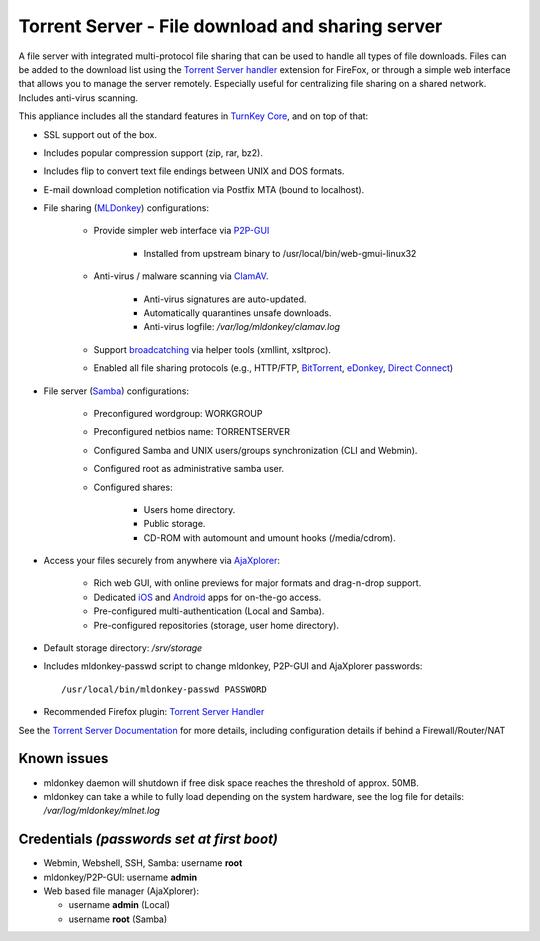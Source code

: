 Torrent Server - File download and sharing server
=================================================

A file server with integrated multi-protocol file sharing that can be
used to handle all types of file downloads. Files can be added to the
download list using the `Torrent Server handler`_ extension for FireFox,
or through a simple web interface that allows you to manage the server
remotely. Especially useful for centralizing file sharing on a shared
network. Includes anti-virus scanning.

This appliance includes all the standard features in `TurnKey Core`_,
and on top of that:

- SSL support out of the box.
- Includes popular compression support (zip, rar, bz2).
- Includes flip to convert text file endings between UNIX and DOS
  formats.
- E-mail download completion notification via Postfix MTA (bound to
  localhost).
- File sharing (`MLDonkey`_) configurations:
   
   - Provide simpler web interface via `P2P-GUI`_
      
      - Installed from upstream binary to
        /usr/local/bin/web-gmui-linux32

   - Anti-virus / malware scanning via `ClamAV`_.
      
      - Anti-virus signatures are auto-updated.
      - Automatically quarantines unsafe downloads.
      - Anti-virus logfile: */var/log/mldonkey/clamav.log*

   - Support `broadcatching`_ via helper tools (xmllint, xsltproc).
   - Enabled all file sharing protocols (e.g., HTTP/FTP, `BitTorrent`_,
     `eDonkey`_, `Direct Connect`_)

- File server (`Samba`_) configurations:
   
   - Preconfigured wordgroup: WORKGROUP
   - Preconfigured netbios name: TORRENTSERVER
   - Configured Samba and UNIX users/groups synchronization (CLI and
     Webmin).
   - Configured root as administrative samba user.
   - Configured shares:
      
      - Users home directory.
      - Public storage.
      - CD-ROM with automount and umount hooks (/media/cdrom).

- Access your files securely from anywhere via `AjaXplorer`_:
   
   - Rich web GUI, with online previews for major formats and
     drag-n-drop support.
   - Dedicated `iOS`_ and `Android`_ apps for on-the-go access.
   - Pre-configured multi-authentication (Local and Samba).
   - Pre-configured repositories (storage, user home directory).

-  Default storage directory: */srv/storage*
-  Includes mldonkey-passwd script to change mldonkey, P2P-GUI and
   AjaXplorer passwords::

       /usr/local/bin/mldonkey-passwd PASSWORD

-  Recommended Firefox plugin: `Torrent Server Handler`_

See the `Torrent Server Documentation`_ for more details, including
configuration details if behind a Firewall/Router/NAT

Known issues
------------

- mldonkey daemon will shutdown if free disk space reaches the
  threshold of approx. 50MB.
- mldonkey can take a while to fully load depending on the system
  hardware, see the log file for details: */var/log/mldonkey/mlnet.log*

Credentials *(passwords set at first boot)*
-------------------------------------------

-  Webmin, Webshell, SSH, Samba: username **root**
-  mldonkey/P2P-GUI: username **admin**
-  Web based file manager (AjaXplorer):
   
   -  username **admin** (Local)
   -  username **root** (Samba)


.. _Torrent Server handler: https://addons.mozilla.org/en-US/firefox/addon/14043
.. _TurnKey Core: http://www.turnkeylinux.org/core
.. _MLDonkey: http://en.wikipedia.org/wiki/MLDonkey
.. _P2P-GUI: http://p2p-gui.sourceforge.net/
.. _ClamAV: http://www.clamav.net/
.. _broadcatching: http://en.wikipedia.org/wiki/Broadcatching
.. _BitTorrent: http://en.wikipedia.org/wiki/BitTorrent_(protocol)
.. _eDonkey: http://en.wikipedia.org/wiki/EDonkey_network
.. _Direct Connect: http://en.wikipedia.org/wiki/Direct_Connect_(file_sharing)
.. _Samba: http://www.samba.org/samba/what_is_samba.html
.. _AjaXplorer: http://ajaxplorer.info
.. _iOS: http://ajaxplorer.info/extensions/ios-client/
.. _Android: http://ajaxplorer.info/extensions/android/
.. _Torrent Server Handler: https://addons.mozilla.org/en-US/firefox/addon/14043
.. _Torrent Server Documentation: http://www.turnkeylinux.org/docs/torrentserver
